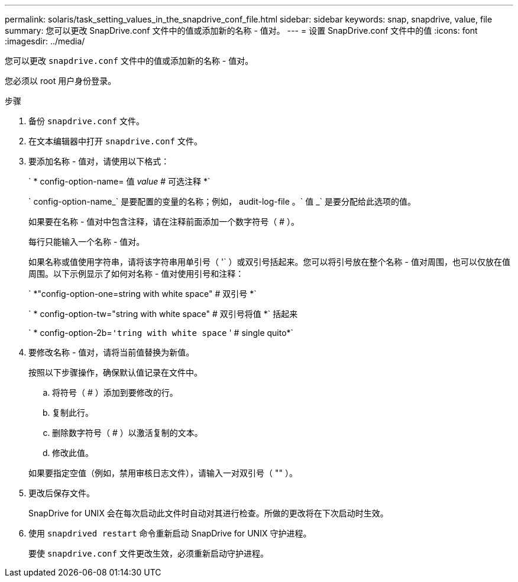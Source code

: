 ---
permalink: solaris/task_setting_values_in_the_snapdrive_conf_file.html 
sidebar: sidebar 
keywords: snap, snapdrive, value, file 
summary: 您可以更改 SnapDrive.conf 文件中的值或添加新的名称 - 值对。 
---
= 设置 SnapDrive.conf 文件中的值
:icons: font
:imagesdir: ../media/


[role="lead"]
您可以更改 `snapdrive.conf` 文件中的值或添加新的名称 - 值对。

您必须以 root 用户身份登录。

.步骤
. 备份 `snapdrive.conf` 文件。
. 在文本编辑器中打开 `snapdrive.conf` 文件。
. 要添加名称 - 值对，请使用以下格式：
+
` * config-option-name= 值 _value_ # 可选注释 *`

+
` config-option-name_` 是要配置的变量的名称；例如， audit-log-file 。` 值 _` 是要分配给此选项的值。

+
如果要在名称 - 值对中包含注释，请在注释前面添加一个数字符号（ # ）。

+
每行只能输入一个名称 - 值对。

+
如果名称或值使用字符串，请将该字符串用单引号（ '` ）或双引号括起来。您可以将引号放在整个名称 - 值对周围，也可以仅放在值周围。以下示例显示了如何对名称 - 值对使用引号和注释：

+
` *"config-option-one=string with white space" # 双引号 *`

+
` * config-option-tw="string with white space" # 双引号将值 *` 括起来

+
` * config-option-2b=`'tring with white space` ' # single quito*`

. 要修改名称 - 值对，请将当前值替换为新值。
+
按照以下步骤操作，确保默认值记录在文件中。

+
.. 将符号（ # ）添加到要修改的行。
.. 复制此行。
.. 删除数字符号（ # ）以激活复制的文本。
.. 修改此值。


+
如果要指定空值（例如，禁用审核日志文件），请输入一对双引号（ "" ）。

. 更改后保存文件。
+
SnapDrive for UNIX 会在每次启动此文件时自动对其进行检查。所做的更改将在下次启动时生效。

. 使用 `snapdrived restart` 命令重新启动 SnapDrive for UNIX 守护进程。
+
要使 `snapdrive.conf` 文件更改生效，必须重新启动守护进程。


